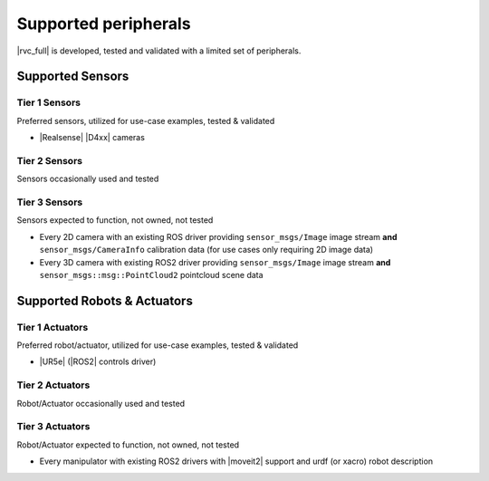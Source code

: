 Supported peripherals
*********************

|rvc_full| is developed, tested and validated with a limited set of peripherals.



Supported Sensors
=================

Tier 1 Sensors
--------------

Preferred sensors, utilized for use-case examples, tested & validated 

* |Realsense| |D4xx| cameras

Tier 2 Sensors
--------------

Sensors occasionally used and tested


Tier 3 Sensors
--------------

Sensors expected to function, not owned, not tested

* Every 2D camera with an existing ROS driver providing ``sensor_msgs/Image`` image stream **and** ``sensor_msgs/CameraInfo`` calibration data (for use cases only requiring 2D image data)
* Every 3D camera with existing ROS2 driver providing ``sensor_msgs/Image`` image stream **and** ``sensor_msgs::msg::PointCloud2`` pointcloud scene data


Supported Robots & Actuators
============================

Tier 1 Actuators
----------------

Preferred robot/actuator, utilized for use-case examples, tested & validated 

* |UR5e| (|ROS2| controls driver)


Tier 2 Actuators
----------------

Robot/Actuator occasionally used and tested



Tier 3 Actuators
----------------

Robot/Actuator expected to function, not owned, not tested

* Every manipulator with existing ROS2 drivers with |moveit2| support and urdf (or xacro) robot description

